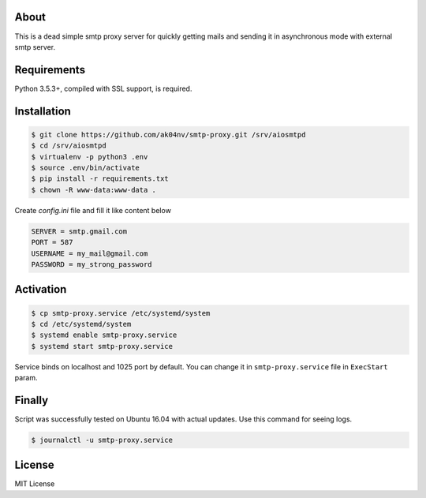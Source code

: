 About
=====

This is a dead simple smtp proxy server for quickly getting mails and
sending it in asynchronous mode with external smtp server.

Requirements
============

Python 3.5.3+, compiled with SSL support, is required.

Installation
============

.. code-block:: bash

  $ git clone https://github.com/ak04nv/smtp-proxy.git /srv/aiosmtpd
  $ cd /srv/aiosmtpd
  $ virtualenv -p python3 .env
  $ source .env/bin/activate
  $ pip install -r requirements.txt
  $ chown -R www-data:www-data .


Create `config.ini` file and fill it like content below

.. code-block:: ini

  SERVER = smtp.gmail.com
  PORT = 587
  USERNAME = my_mail@gmail.com
  PASSWORD = my_strong_password

Activation
==========

.. code-block:: bash

  $ cp smtp-proxy.service /etc/systemd/system
  $ cd /etc/systemd/system
  $ systemd enable smtp-proxy.service
  $ systemd start smtp-proxy.service

Service binds on localhost and 1025 port by default. You can change it in ``smtp-proxy.service`` file in ``ExecStart`` param.

Finally
=======

Script was successfully tested on Ubuntu 16.04 with actual updates. Use
this command for seeing logs.

.. code-block:: bash

  $ journalctl -u smtp-proxy.service

License
=======

MIT License
